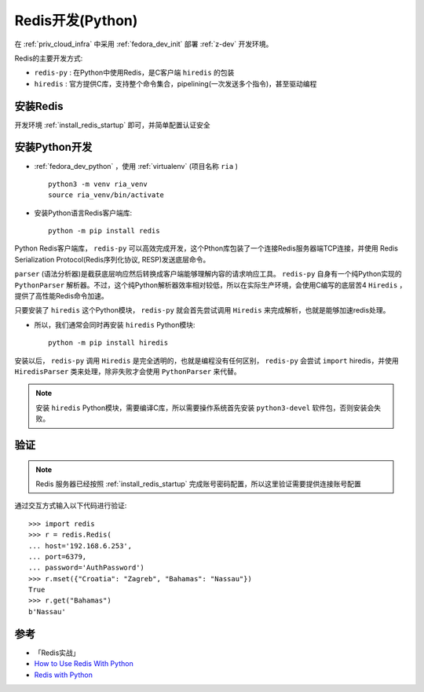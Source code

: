 .. _redis_dev_python:

==================
Redis开发(Python)
==================

在 :ref:`priv_cloud_infra` 中采用 :ref:`fedora_dev_init` 部署 :ref:`z-dev` 开发环境。

Redis的主要开发方式:

- ``redis-py`` : 在Python中使用Redis，是C客户端 ``hiredis`` 的包装
- ``hiredis`` : 官方提供C库，支持整个命令集合，pipelining(一次发送多个指令)，甚至驱动编程

安装Redis
===========

开发环境 :ref:`install_redis_startup` 即可，并简单配置认证安全

安装Python开发
=================

- :ref:`fedora_dev_python` ，使用 :ref:`virtualenv` (项目名称 ``ria`` ) ::

   python3 -m venv ria_venv
   source ria_venv/bin/activate

- 安装Python语言Redis客户端库::

   python -m pip install redis

Python Redis客户端库， ``redis-py`` 可以高效完成开发，这个Pthon库包装了一个连接Redis服务器端TCP连接，并使用 Redis Serialization Protocol(Redis序列化协议, RESP)发送底层命令。

``parser`` (语法分析器)是截获底层响应然后转换成客户端能够理解内容的请求响应工具。 ``redis-py`` 自身有一个纯Python实现的 ``PythonParser`` 解析器。不过，这个纯Python解析器效率相对较低，所以在实际生产环境，会使用C编写的底层苦4 ``Hiredis`` ，提供了高性能Redis命令加速。

只要安装了 ``hiredis`` 这个Python模块， ``redis-py`` 就会首先尝试调用 ``Hiredis`` 来完成解析，也就是能够加速redis处理。

- 所以，我们通常会同时再安装 ``hiredis`` Python模块::

   python -m pip install hiredis

安装以后， ``redis-py`` 调用 ``Hiredis`` 是完全透明的，也就是编程没有任何区别， ``redis-py`` 会尝试 ``import`` hiredis，并使用 ``HiredisParser`` 类来处理，除非失败才会使用 ``PythonParser`` 来代替。

.. note::

   安装 ``hiredis`` Python模块，需要编译C库，所以需要操作系统首先安装 ``python3-devel`` 软件包，否则安装会失败。

验证
=======

.. note::

   Redis 服务器已经按照 :ref:`install_redis_startup` 完成账号密码配置，所以这里验证需要提供连接账号配置

通过交互方式输入以下代码进行验证::

   >>> import redis
   >>> r = redis.Redis(
   ... host='192.168.6.253',
   ... port=6379,
   ... password='AuthPassword')
   >>> r.mset({"Croatia": "Zagreb", "Bahamas": "Nassau"})
   True
   >>> r.get("Bahamas")
   b'Nassau'

参考
======

- 「Redis实战」
- `How to Use Redis With Python <https://realpython.com/python-redis>`_
- `Redis with Python <https://docs.redis.com/latest/rs/references/client_references/client_python/>`_
